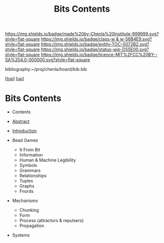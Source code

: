 #   -*- mode: org; fill-column: 60 -*-
#+STARTUP: showall
#+TITLE:   Bits Contents
#+LINK: pdf   pdfview:~/proj/chenla/hoard/lib/

[[https://img.shields.io/badge/made%20by-Chenla%20Institute-999999.svg?style=flat-square]] 
[[https://img.shields.io/badge/class-w & w-56B4E9.svg?style=flat-square]]
[[https://img.shields.io/badge/entity-TOC-0072B2.svg?style=flat-square]]
[[https://img.shields.io/badge/status-wip-D55E00.svg?style=flat-square]]
[[https://img.shields.io/badge/licence-MIT%2FCC%20BY--SA%204.0-000000.svg?style=flat-square]]

bibliography:~/proj/chenla/hoard/bib.bib

[[[../../index.org][top]]] [[[../index.org][up]]]

* Bits Contents
  :PROPERTIES:
  :CUSTOM_ID:
  :Name:      /home/deerpig/proj/chenla/warp/ww01/index.org
  :Created:   2018-09-22T10:29@Prek Leap (11.642600N-104.919210W)
  :ID:        528f892f-225c-4df2-a383-dfdb68c759e3
  :VER:       590859030.930580738
  :GEO:       48P-491193-1287029-15
  :BXID:      proj:YCM1-8146
  :Class:     primer
  :Entity:    toc
  :Status:    wip 
  :Licence:   MIT/CC BY-SA 4.0
  :END:

  - Contents
  - [[./abstract.org][Abstract]]
  - [[./intro.org][Introduction]]

  - Bead Games
    - It From Bit
    - Information
    - Human & Machine Legibility
    - Symbols
    - Grammars
    - Relationships
    - Tuples
    - Graphs
    - Fnords
  - Mechanisms
    - Chunking
    - Form
    - Process (attractors & repulsers)
    - Propagation
  - Systems

